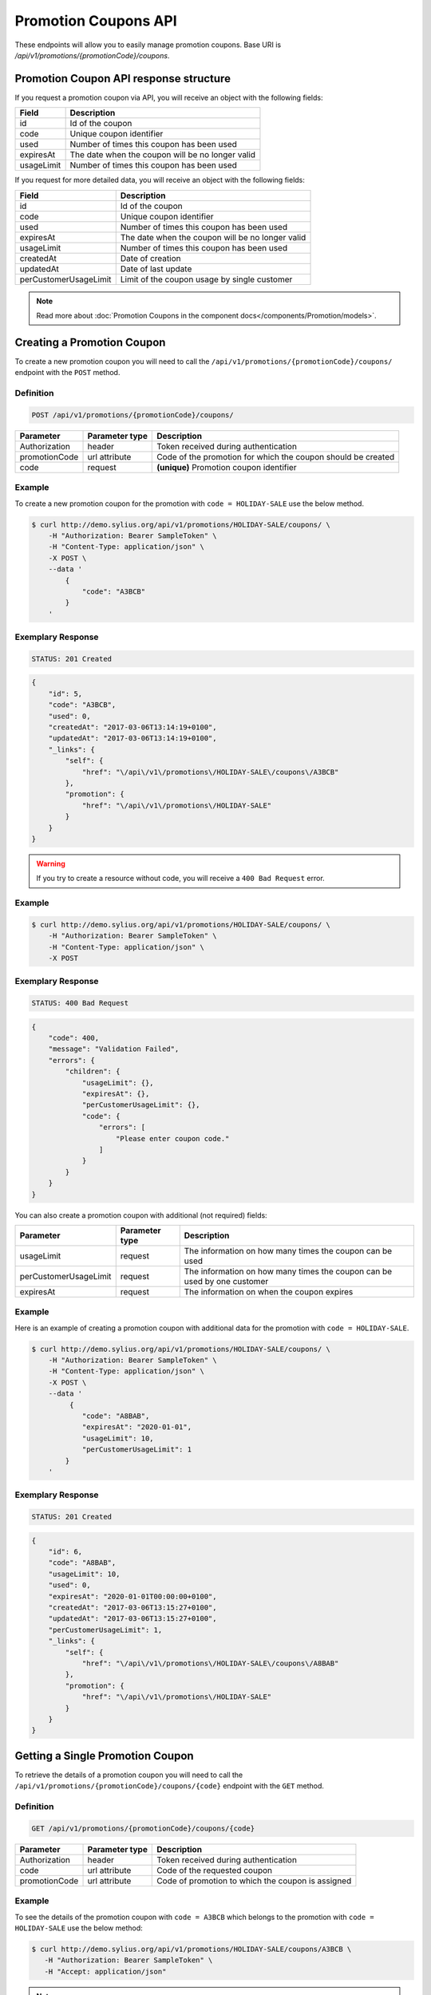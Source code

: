 Promotion Coupons API
=====================

These endpoints will allow you to easily manage promotion coupons. Base URI is `/api/v1/promotions/{promotionCode}/coupons`.

Promotion Coupon API response structure
---------------------------------------

If you request a promotion coupon via API, you will receive an object with the following fields:

+------------+--------------------------------------------------+
| Field      | Description                                      |
+============+==================================================+
| id         | Id of the coupon                                 |
+------------+--------------------------------------------------+
| code       | Unique coupon identifier                         |
+------------+--------------------------------------------------+
| used       | Number of times this coupon has been used        |
+------------+--------------------------------------------------+
| expiresAt  | The date when the coupon will be no longer valid |
+------------+--------------------------------------------------+
| usageLimit | Number of times this coupon has been used        |
+------------+--------------------------------------------------+

If you request for more detailed data, you will receive an object with the following fields:

+-----------------------+--------------------------------------------------+
| Field                 | Description                                      |
+=======================+==================================================+
| id                    | Id of the coupon                                 |
+-----------------------+--------------------------------------------------+
| code                  | Unique coupon identifier                         |
+-----------------------+--------------------------------------------------+
| used                  | Number of times this coupon has been used        |
+-----------------------+--------------------------------------------------+
| expiresAt             | The date when the coupon will be no longer valid |
+-----------------------+--------------------------------------------------+
| usageLimit            | Number of times this coupon has been used        |
+-----------------------+--------------------------------------------------+
| createdAt             | Date of creation                                 |
+-----------------------+--------------------------------------------------+
| updatedAt             | Date of last update                              |
+-----------------------+--------------------------------------------------+
| perCustomerUsageLimit | Limit of the coupon usage by single customer     |
+-----------------------+--------------------------------------------------+

.. note::

    Read more about :doc:`Promotion Coupons in the component docs</components/Promotion/models>`.

Creating a Promotion Coupon
---------------------------

To create a new promotion coupon you will need to call the ``/api/v1/promotions/{promotionCode}/coupons/`` endpoint with the ``POST`` method.

Definition
^^^^^^^^^^

.. code-block:: text

    POST /api/v1/promotions/{promotionCode}/coupons/

+---------------+----------------+--------------------------------------------------------------+
| Parameter     | Parameter type | Description                                                  |
+===============+================+==============================================================+
| Authorization | header         | Token received during authentication                         |
+---------------+----------------+--------------------------------------------------------------+
| promotionCode | url attribute  | Code of the promotion for which the coupon should be created |
+---------------+----------------+--------------------------------------------------------------+
| code          | request        | **(unique)** Promotion coupon identifier                     |
+---------------+----------------+--------------------------------------------------------------+

Example
^^^^^^^

To create a new promotion coupon for the promotion with ``code = HOLIDAY-SALE`` use the below method.

.. code-block:: bash

    $ curl http://demo.sylius.org/api/v1/promotions/HOLIDAY-SALE/coupons/ \
        -H "Authorization: Bearer SampleToken" \
        -H "Content-Type: application/json" \
        -X POST \
        --data '
            {
                "code": "A3BCB"
            }
        '

Exemplary Response
^^^^^^^^^^^^^^^^^^

.. code-block:: text

    STATUS: 201 Created

.. code-block:: json

    {
        "id": 5,
        "code": "A3BCB",
        "used": 0,
        "createdAt": "2017-03-06T13:14:19+0100",
        "updatedAt": "2017-03-06T13:14:19+0100",
        "_links": {
            "self": {
                "href": "\/api\/v1\/promotions\/HOLIDAY-SALE\/coupons\/A3BCB"
            },
            "promotion": {
                "href": "\/api\/v1\/promotions\/HOLIDAY-SALE"
            }
        }
    }

.. warning::

    If you try to create a resource without code, you will receive a ``400 Bad Request`` error.

Example
^^^^^^^

.. code-block:: bash

    $ curl http://demo.sylius.org/api/v1/promotions/HOLIDAY-SALE/coupons/ \
        -H "Authorization: Bearer SampleToken" \
        -H "Content-Type: application/json" \
        -X POST

Exemplary Response
^^^^^^^^^^^^^^^^^^

.. code-block:: text

    STATUS: 400 Bad Request

.. code-block:: json

    {
        "code": 400,
        "message": "Validation Failed",
        "errors": {
            "children": {
                "usageLimit": {},
                "expiresAt": {},
                "perCustomerUsageLimit": {},
                "code": {
                    "errors": [
                        "Please enter coupon code."
                    ]
                }
            }
        }
    }

You can also create a promotion coupon with additional (not required) fields:

+-----------------------+----------------+--------------------------------------------------------------------------+
| Parameter             | Parameter type | Description                                                              |
+=======================+================+==========================================================================+
| usageLimit            | request        | The information on how many times the coupon can be used                 |
+-----------------------+----------------+--------------------------------------------------------------------------+
| perCustomerUsageLimit | request        | The information on how many times the coupon can be used by one customer |
+-----------------------+----------------+--------------------------------------------------------------------------+
| expiresAt             | request        | The information on when the coupon expires                               |
+-----------------------+----------------+--------------------------------------------------------------------------+

Example
^^^^^^^

Here is an example of creating a promotion coupon with additional data for the promotion with ``code = HOLIDAY-SALE``.

.. code-block:: bash

    $ curl http://demo.sylius.org/api/v1/promotions/HOLIDAY-SALE/coupons/ \
        -H "Authorization: Bearer SampleToken" \
        -H "Content-Type: application/json" \
        -X POST \
        --data '
             {
                "code": "A8BAB",
                "expiresAt": "2020-01-01",
                "usageLimit": 10,
                "perCustomerUsageLimit": 1
            }
        '

Exemplary Response
^^^^^^^^^^^^^^^^^^

.. code-block:: text

    STATUS: 201 Created

.. code-block:: json

    {
        "id": 6,
        "code": "A8BAB",
        "usageLimit": 10,
        "used": 0,
        "expiresAt": "2020-01-01T00:00:00+0100",
        "createdAt": "2017-03-06T13:15:27+0100",
        "updatedAt": "2017-03-06T13:15:27+0100",
        "perCustomerUsageLimit": 1,
        "_links": {
            "self": {
                "href": "\/api\/v1\/promotions\/HOLIDAY-SALE\/coupons\/A8BAB"
            },
            "promotion": {
                "href": "\/api\/v1\/promotions\/HOLIDAY-SALE"
            }
        }
    }

Getting a Single Promotion Coupon
---------------------------------

To retrieve the details of a promotion coupon you will need to call the ``/api/v1/promotions/{promotionCode}/coupons/{code}`` endpoint with the ``GET`` method.

Definition
^^^^^^^^^^

.. code-block:: text

    GET /api/v1/promotions/{promotionCode}/coupons/{code}

+---------------+----------------+---------------------------------------------------+
| Parameter     | Parameter type | Description                                       |
+===============+================+===================================================+
| Authorization | header         | Token received during authentication              |
+---------------+----------------+---------------------------------------------------+
| code          | url attribute  | Code of the requested coupon                      |
+---------------+----------------+---------------------------------------------------+
| promotionCode | url attribute  | Code of promotion to which the coupon is assigned |
+---------------+----------------+---------------------------------------------------+

Example
^^^^^^^

To see the details of the promotion coupon with ``code = A3BCB`` which belongs to the promotion with ``code = HOLIDAY-SALE`` use the below method:

.. code-block:: bash

     $ curl http://demo.sylius.org/api/v1/promotions/HOLIDAY-SALE/coupons/A3BCB \
        -H "Authorization: Bearer SampleToken" \
        -H "Accept: application/json"

.. note::

    The *A3BCB* and *HOLIDAY-SALE* codes are just examples. Your value can be different.

Exemplary Response
^^^^^^^^^^^^^^^^^^

.. code-block:: text

     STATUS: 200 OK

.. code-block:: json

    {
        "id": 5,
        "code": "A3BCB",
        "used": 0,
        "createdAt": "2017-03-06T13:14:19+0100",
        "updatedAt": "2017-03-06T13:14:19+0100",
        "_links": {
            "self": {
                "href": "\/api\/v1\/promotions\/HOLIDAY-SALE\/coupons\/A3BCB"
            },
            "promotion": {
                "href": "\/api\/v1\/promotions\/HOLIDAY-SALE"
            }
        }
    }

Collection of Promotion Coupons
-------------------------------

To retrieve a paginated list of promotion coupons you will need to call the ``/api/v1/promotions/{promotionCode}/coupons`` endpoint with the ``GET`` method.

Definition
^^^^^^^^^^

.. code-block:: text

    GET /api/v1/promotions/{promotionCode}/coupons

+---------------+----------------+-------------------------------------------------------------------+
| Parameter     | Parameter type | Description                                                       |
+===============+================+===================================================================+
| Authorization | header         | Token received during authentication                              |
+---------------+----------------+-------------------------------------------------------------------+
| promotionCode | url attribute  | Code of promotion to which the coupons are assigned               |
+---------------+----------------+-------------------------------------------------------------------+
| page          | query          | *(optional)* Number of the page, by default = 1                   |
+---------------+----------------+-------------------------------------------------------------------+
| paginate      | query          | *(optional)* Number of items to display per page, by default = 10 |
+---------------+----------------+-------------------------------------------------------------------+

To see the first page of all promotion coupons assigned to the promotion with ``code = HOLIDAY-SALE`` use the below method:

Example
^^^^^^^

.. code-block:: bash

    $ curl http://demo.sylius.org/api/v1/promotions/HOLIDAY-SALE/coupons/ \
        -H "Authorization: Bearer SampleToken" \
        -H "Accept: application/json"

Exemplary Response
^^^^^^^^^^^^^^^^^^

.. code-block:: text

    STATUS: 200 OK

.. code-block:: json

    {
        "page": 1,
        "limit": 4,
        "pages": 1,
        "total": 2,
        "_links": {
            "self": {
                "href": "\/api\/v1\/promotions\/HOLIDAY-SALE\/coupons\/?sorting%5Bcode%5D=desc&page=1&limit=4"
            },
            "first": {
                "href": "\/api\/v1\/promotions\/HOLIDAY-SALE\/coupons\/?sorting%5Bcode%5D=desc&page=1&limit=4"
            },
            "last": {
                "href": "\/api\/v1\/promotions\/HOLIDAY-SALE\/coupons\/?sorting%5Bcode%5D=desc&page=1&limit=4"
            }
        },
        "_embedded": {
            "items": [
                {
                    "id": 5,
                    "code": "A3BCB",
                    "used": 0,
                    "_links": {
                        "self": {
                            "href": "\/api\/v1\/promotions\/HOLIDAY-SALE\/coupons\/A3BCB"
                        }
                    }
                },
                {
                    "id": 6,
                    "code": "A8BAB",
                    "usageLimit": 10,
                    "used": 0,
                    "expiresAt": "2020-01-01T00:00:00+0100",
                    "_links": {
                        "self": {
                            "href": "\/api\/v1\/promotions\/HOLIDAY-SALE\/coupons\/A8BAB"
                        }
                    }
                }
            ]
        }
    }

Updating Promotion Coupon
-------------------------

To fully update a promotion coupon you will need to call the ``/api/v1/promotions/{promotionCode}/coupons/{code}`` endpoint with the ``PUT`` method.

Definition
^^^^^^^^^^

.. code-block:: text

    PUT /api/v1/promotions/{promotionCode}/coupons/{code}

+-----------------------+----------------+--------------------------------------------------------------------------+
| Parameter             | Parameter type | Description                                                              |
+=======================+================+==========================================================================+
| Authorization         | header         | Token received during authentication                                     |
+-----------------------+----------------+--------------------------------------------------------------------------+
| code                  | url attribute  | Promotion coupon identifier                                              |
+-----------------------+----------------+--------------------------------------------------------------------------+
| promotionCode         | url attribute  | Code of the promotion to which the coupon is assigned                    |
+-----------------------+----------------+--------------------------------------------------------------------------+
| usageLimit            | request        | The information on how many times the coupon can be used                 |
+-----------------------+----------------+--------------------------------------------------------------------------+
| perCustomerUsageLimit | request        | The information on how many times the coupon can be used by one customer |
+-----------------------+----------------+--------------------------------------------------------------------------+
| expiresAt             | request        | The information on when the coupon expires                               |
+-----------------------+----------------+--------------------------------------------------------------------------+

Example
^^^^^^^

To fully update the promotion coupon with ``code = A3BCB`` for the promotion with ``code = HOLIDAY-SALE`` use the below method.

.. code-block:: bash

    $ curl http://demo.sylius.org/api/v1/promotions/HOLIDAY-SALE/coupons/A3BCB \
        -H "Authorization: Bearer SampleToken" \
        -H "Content-Type: application/json" \
        -X PUT \
        --data '
            {
                "expiresAt": "2020-01-01",
                "usageLimit": 30,
                "perCustomerUsageLimit": 2
            }
        '

Exemplary Response
^^^^^^^^^^^^^^^^^^

.. code-block:: text

    STATUS: 204 No Content

To partially update a promotion coupon you will need to call the ``/api/v1/promotions/{promotionCode}/coupons/{code}`` endpoint with the ``PATCH`` method.

Definition
^^^^^^^^^^

.. code-block:: text

    PATCH /api/v1/promotions/{promotionCode}/coupons/{code}

+-----------------------+----------------+----------------------------------------------------------+
| Parameter             | Parameter type | Description                                              |
+=======================+================+==========================================================+
| Authorization         | header         | Token received during authentication                     |
+-----------------------+----------------+----------------------------------------------------------+
| code                  | url attribute  | Promotion coupon identifier                              |
+-----------------------+----------------+----------------------------------------------------------+
| promotionCode         | url attribute  | Code of promotion to which the coupon is assigned        |
+-----------------------+----------------+----------------------------------------------------------+
| usageLimit            | request        | The information how many times the coupon can be used    |
+-----------------------+----------------+----------------------------------------------------------+

Example
^^^^^^^

To partially update the promotion coupon with ``code = A3BCB`` for the promotion with ``code = HOLIDAY-SALE`` use the below method.

.. code-block:: bash

    $ curl http://demo.sylius.org/api/v1/promotions/HOLIDAY-SALE/coupons/A3BCB \
        -H "Authorization: Bearer SampleToken" \
        -H "Content-Type: application/json" \
        -X PATCH \
        --data '
            {
                "usageLimit": 30
            }
        '

Exemplary Response
^^^^^^^^^^^^^^^^^^

.. code-block:: text

    STATUS: 204 No Content

Deleting a Promotion coupon
---------------------------

To delete a promotion coupon you will need to call the ``/api/v1/promotions/{promotionCode}/coupons/{code}`` endpoint with the ``DELETE`` method.

Definition
^^^^^^^^^^

.. code-block:: text

    DELETE /api/v1/promotions/{promotionCode}/coupons/{code}

+---------------+----------------+----------------------------------------------------------+
| Parameter     | Parameter type | Description                                              |
+===============+================+==========================================================+
| Authorization | header         | Token received during authentication                     |
+---------------+----------------+----------------------------------------------------------+
| code          | url attribute  | Promotion coupon identifier                              |
+---------------+----------------+----------------------------------------------------------+
| promotionCode | url attribute  | Code of promotion to which the coupon is assigned        |
+---------------+----------------+----------------------------------------------------------+

Example
^^^^^^^

To delete the promotion coupon with ``code = A3BCB`` from the promotion with ``code = HOLIDAY-SALE`` use the below method.

.. code-block:: bash

    $ curl http://demo.sylius.org/api/v1/promotions/HOLIDAY-SALE/coupons/A3BCB \
        -H "Authorization: Bearer SampleToken" \
        -H "Accept: application/json" \
        -X DELETE

Exemplary Response
^^^^^^^^^^^^^^^^^^

.. code-block:: text

    STATUS: 204 No Content

